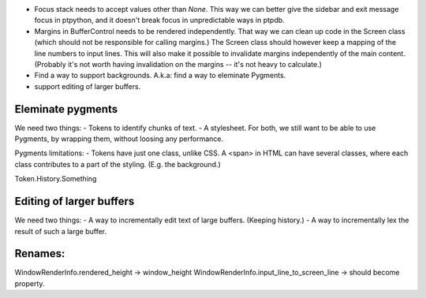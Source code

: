

- Focus stack needs to accept values other than `None`. This way we can better give the sidebar and exit message focus in ptpython, and it doesn't break focus in unpredictable ways in ptpdb.

- Margins in BufferControl needs to be rendered independently. That way we can clean up code in the Screen class (which should not be responsible for calling margins.) The Screen class should however keep a mapping of the line numbers to input lines. This will also make it possible to invalidate margins independently of the main content. (Probably it's not worth having invalidation on the margins -- it's not heavy to calculate.)

- Find a way to support backgrounds. A.k.a: find a way to eleminate Pygments.

- support editing of larger buffers.


Eleminate pygments
------------------

We need two things:
- Tokens to identify chunks of text.
- A stylesheet.
For both, we still want to be able to use Pygments, by wrapping them, without loosing any performance.


Pygments limitations:
- Tokens have just one class, unlike CSS. A <span> in HTML can have several classes, where each class contributes to a part of the styling. (E.g. the background.)

Token.History.Something


Editing of larger buffers
-------------------------

We need two things:
- A way to incrementally edit text of large buffers. (Keeping history.)
- A way to incrementally lex the result of such a large buffer.


Renames:
-------

WindowRenderInfo.rendered_height -> window_height
WindowRenderInfo.input_line_to_screen_line -> should become property.
